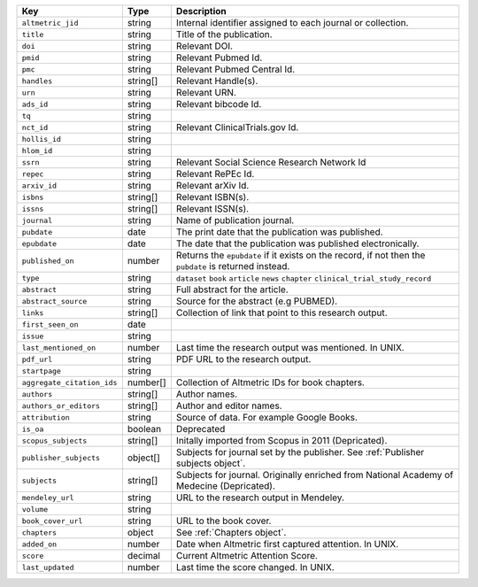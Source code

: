 .. list-table:: 
   :widths: 10 10 80
   :header-rows: 1

   * - Key
     - Type
     - Description 
   * - ``altmetric_jid``
     - string
     - Internal identifier assigned to each journal or collection.
   * - ``title``
     - string
     - Title of the publication.
   * - ``doi``
     - string
     - Relevant DOI.
   * - ``pmid``
     - string
     - Relevant Pubmed Id.
   * - ``pmc``
     - string
     - Relevant Pubmed Central Id.
   * - ``handles``
     - string[]
     - Relevant Handle(s).
   * - ``urn``
     - string
     - Relevant URN.
   * - ``ads_id``
     - string
     - Relevant bibcode Id.
   * - ``tq``
     - string
     - 
   * - ``nct_id``
     - string
     - Relevant ClinicalTrials.gov Id.
   * - ``hollis_id``
     - string
     - 
   * - ``hlom_id``
     - string
     - 
   * - ``ssrn``
     - string
     - Relevant Social Science Research Network Id
   * - ``repec``
     - string
     - Relevant RePEc Id.
   * - ``arxiv_id``
     - string
     - Relevant arXiv Id.
   * - ``isbns``
     - string[]
     - Relevant ISBN(s).
   * - ``issns``
     - string[]
     - Relevant ISSN(s).
   * - ``journal``
     - string
     - Name of publication journal.
   * - ``pubdate``
     - date
     - The print date that the publication was published.
   * - ``epubdate``
     - date
     - The date that the publication was published electronically.
   * - ``published_on``
     - number
     - Returns the ``epubdate`` if it exists on the record, if not then the ``pubdate`` is returned instead.
   * - ``type``
     - string
     - ``dataset`` ``book`` ``article`` ``news`` ``chapter`` ``clinical_trial_study_record``
   * - ``abstract``
     - string
     - Full abstract for the article.
   * - ``abstract_source``
     - string
     - Source for the abstract (e.g PUBMED).
   * - ``links``
     - string[]
     - Collection of link that point to this research output.
   * - ``first_seen_on``
     - date
     - 
   * - ``issue``
     - string
     - 
   * - ``last_mentioned_on``
     - number
     - Last time the research output was mentioned. In UNIX.
   * - ``pdf_url``
     - string
     - PDF URL to the research output.
   * - ``startpage``
     - string
     - 
   * - ``aggregate_citation_ids``
     - number[]
     - Collection of Altmetric IDs for book chapters.
   * - ``authors``
     - string[]
     - Author names.
   * - ``authors_or_editors``
     - string[]
     - Author and editor names.
   * - ``attribution``
     - string
     - Source of data. For example Google Books.
   * - ``is_oa``
     - boolean
     - Deprecated
   * - ``scopus_subjects``
     - string[]
     - Initally imported from Scopus in 2011 (Depricated).
   * - ``publisher_subjects``
     - object[]
     - Subjects for journal set by the publisher. See :ref:`Publisher subjects object`. 
   * - ``subjects``
     - string[]
     - Subjects for journal. Originally enriched from National Academy of Medecine (Depricated).
   * - ``mendeley_url``
     - string
     - URL to the research output in Mendeley.
   * - ``volume``
     - string
     - 
   * - ``book_cover_url``
     - string
     - URL to the book cover.
   * - ``chapters``
     - object
     - See :ref:`Chapters object`. 
   * - ``added_on``
     - number
     - Date when Altmetric first captured attention. In UNIX.
   * - ``score``
     - decimal
     - Current Altmetric Attention Score.
   * - ``last_updated``
     - number
     - Last time the score changed. In UNIX.